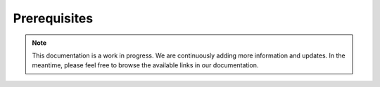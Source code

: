 Prerequisites
=============

.. note::
   This documentation is a work in progress. We are continuously adding more information and updates. In the meantime, please feel free to browse the available links in our documentation.
